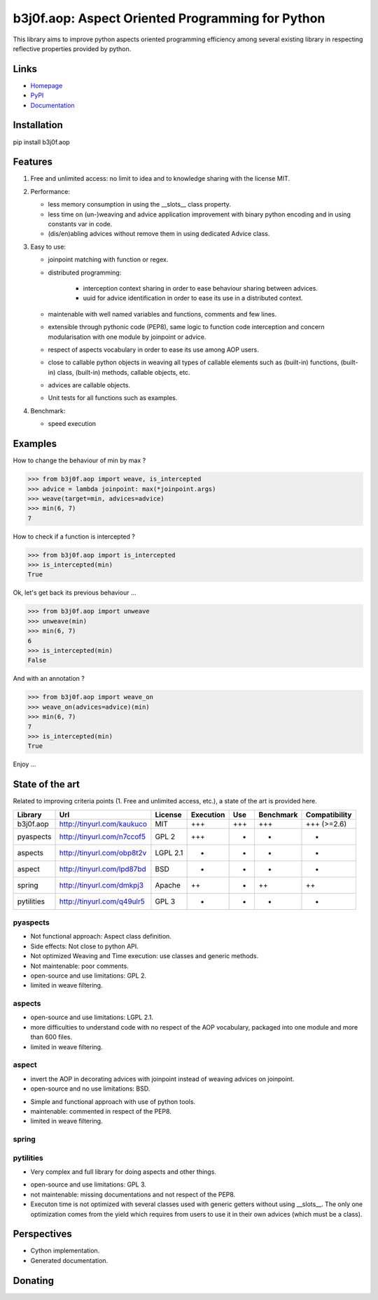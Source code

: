 b3j0f.aop: Aspect Oriented Programming for Python
=================================================

This library aims to improve python aspects oriented programming efficiency among several existing library in respecting reflective properties provided by python.

.. image:: https://pypip.in/license/b3j0f.aop/badge.svg
   :target: https://pypi.python.org/pypi/b3j0f.aop/
   :alt: License

.. image:: https://pypip.in/status/b3j0f.aop/badge.svg
   :target: https://pypi.python.org/pypi/b3j0f.aop/
   :alt: Development Status

.. image:: https://pypip.in/version/b3j0f.aop/badge.svg?text=version
   :target: https://pypi.python.org/pypi/b3j0f.aop/
   :alt: Latest release

.. image:: https://pypip.in/py_versions/b3j0f.aop/badge.svg
   :target: https://pypi.python.org/pypi/b3j0f.aop/
   :alt: Supported Python versions

.. image:: https://pypip.in/implementation/b3j0f.aop/badge.svg
   :target: https://pypi.python.org/pypi/b3j0f.aop/
   :alt: Supported Python implementations

.. image:: https://pypip.in/format/b3j0f.aop/badge.svg
   :target: https://pypi.python.org/pypi/b3j0f.aop/
   :alt: Download format

.. image:: https://travis-ci.org/b3j0f/aop.svg?branch=master
   :target: https://travis-ci.org/b3j0f/aop
   :alt: Build status

.. image:: https://coveralls.io/repos/b3j0f/aop/badge.png
   :target: https://coveralls.io/r/b3j0f/aop
   :alt: Code test coverage

.. image:: https://pypip.in/download/b3j0f.aop/badge.svg?period=month
   :target: https://pypi.python.org/pypi/b3j0f.aop/
   :alt: Downloads

Links
-----

- `Homepage`_
- `PyPI`_
- `Documentation`_

Installation
------------

pip install b3j0f.aop

Features
--------

1. Free and unlimited access: no limit to idea and to knowledge sharing with the license MIT.

2. Performance:

   - less memory consumption in using the __slots__ class property.
   - less time on (un-)weaving and advice application improvement with binary python encoding and in using constants var in code.
   - (dis/en)abling advices without remove them in using dedicated Advice class.

3. Easy to use:

   - joinpoint matching with function or regex.
   - distributed programming:

      + interception context sharing in order to ease behaviour sharing between advices.
      + uuid for advice identification in order to ease its use in a distributed context.

   - maintenable with well named variables and functions, comments and few lines.
   - extensible through pythonic code (PEP8), same logic to function code interception and concern modularisation with one module by joinpoint or advice.
   - respect of aspects vocabulary in order to ease its use among AOP users.
   - close to callable python objects in weaving all types of callable elements such as (built-in) functions, (built-in) class, (built-in) methods, callable objects, etc.
   - advices are callable objects.
   - Unit tests for all functions such as examples.

4. Benchmark:

   - speed execution

Examples
--------

How to change the behaviour of min by max ?

>>> from b3j0f.aop import weave, is_intercepted
>>> advice = lambda joinpoint: max(*joinpoint.args)
>>> weave(target=min, advices=advice)
>>> min(6, 7)
7

How to check if a function is intercepted ?

>>> from b3j0f.aop import is_intercepted
>>> is_intercepted(min)
True

Ok, let's get back its previous behaviour ...

>>> from b3j0f.aop import unweave
>>> unweave(min)
>>> min(6, 7)
6
>>> is_intercepted(min)
False

And with an annotation ?

>>> from b3j0f.aop import weave_on
>>> weave_on(advices=advice)(min)
>>> min(6, 7)
7
>>> is_intercepted(min)
True

Enjoy ...

State of the art
----------------

Related to improving criteria points (1. Free and unlimited access, etc.), a state of the art is provided here.

+------------+----------------------------+----------+-----------+-----+-----------+---------------+
| Library    | Url                        | License  | Execution | Use | Benchmark | Compatibility |
+============+============================+==========+===========+=====+===========+===============+
| b3j0f.aop  | http://tinyurl.com/kaukuco | MIT      | +++       | +++ | +++       | +++ (>=2.6)   |
+------------+----------------------------+----------+-----------+-----+-----------+---------------+
| pyaspects  | http://tinyurl.com/n7ccof5 | GPL 2    | +++       | +   | +         | +             |
+------------+----------------------------+----------+-----------+-----+-----------+---------------+
| aspects    | http://tinyurl.com/obp8t2v | LGPL 2.1 | +         | +   | +         | +             |
+------------+----------------------------+----------+-----------+-----+-----------+---------------+
| aspect     | http://tinyurl.com/lpd87bd | BSD      | +         | -   | -         | +             |
+------------+----------------------------+----------+-----------+-----+-----------+---------------+
| spring     | http://tinyurl.com/dmkpj3  | Apache   | ++        | +   | ++        | ++            |
+------------+----------------------------+----------+-----------+-----+-----------+---------------+
| pytilities | http://tinyurl.com/q49ulr5 | GPL 3    | +         | +   | -         | +             |
+------------+----------------------------+----------+-----------+-----+-----------+---------------+

pyaspects
#########

- Not functional approach: Aspect class definition.
- Side effects: Not close to python API.
- Not optimized Weaving and Time execution: use classes and generic methods.
- Not maintenable: poor comments.
- open-source and use limitations: GPL 2.
- limited in weave filtering.

aspects
#######

- open-source and use limitations: LGPL 2.1.
- more difficulties to understand code with no respect of the AOP vocabulary, packaged into one module and more than 600 files.
- limited in weave filtering.

aspect
######

+ invert the AOP in decorating advices with joinpoint instead of weaving advices on joinpoint.
+ open-source and no use limitations: BSD.

- Simple and functional approach with use of python tools.
- maintenable: commented in respect of the PEP8.
- limited in weave filtering.

spring
######

pytilities
##########

+ Very complex and full library for doing aspects and other things.

- open-source and use limitations: GPL 3.
- not maintenable: missing documentations and not respect of the PEP8.
- Executon time is not optimized with several classes used with generic getters without using __slots__. The only one optimization comes from the yield which requires from users to use it in their own advices (which must be a class).

Perspectives
------------

- Cython implementation.
- Generated documentation.

Donating
--------

.. image:: https://cdn.rawgit.com/gratipay/gratipay-badge/2.3.0/dist/gratipay.png
   :target: https://gratipay.com/b3j0f/
   :alt: I'm grateful for gifts, but don't have a specific funding goal.

.. _Homepage: https://github.com/b3j0f/aop
.. _Documentation: http://pythonhosted.org/b3j0f.aop
.. _PyPI: https://pypi.python.org/pypi/b3j0f.aop/
